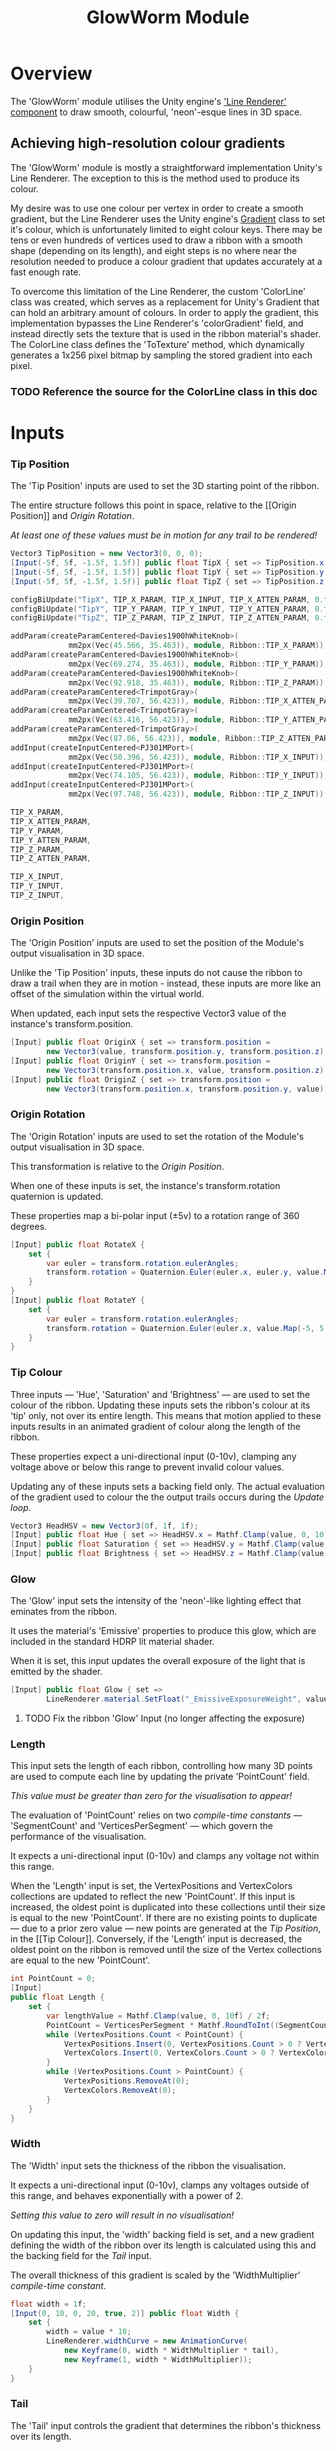 #+TITLE: GlowWorm Module

* Overview
The 'GlowWorm' module utilises the Unity engine's [[https://docs.unity3d.com/Manual/class-LineRenderer.html]['Line Renderer' component]] to
draw smooth, colourful, 'neon'-esque lines in 3D space.

** Achieving high-resolution colour gradients
The 'GlowWorm' module is mostly a straightforward implementation Unity's Line
Renderer. The exception to this is the method used to produce its colour.

My desire was to use one colour per vertex in order to create a smooth gradient,
but the Line Renderer uses the Unity engine's [[https://docs.unity3d.com/ScriptReference/Gradient.html][Gradient]] class to set it's colour,
which is unfortunately limited to eight colour keys. There may be tens or even
hundreds of vertices used to draw a ribbon with a smooth shape (depending on its
length), and eight steps is no where near the resolution needed to produce a
colour gradient that updates accurately at a fast enough rate.

To overcome this limitation of the Line Renderer, the custom 'ColorLine' class
was created, which serves as a replacement for Unity's Gradient that can hold an
arbitrary amount of colours. In order to apply the gradient, this implementation
bypasses the Line Renderer's 'colorGradient' field, and instead directly sets
the texture that is used in the ribbon material's shader. The ColorLine class
defines the 'ToTexture' method, which dynamically generates a 1x256 pixel
bitmap by sampling the stored gradient into each pixel.

*** TODO Reference the source for the ColorLine class in this doc

* Inputs
*** Tip Position
The 'Tip Position' inputs are used to set the 3D starting point of the ribbon.

The entire structure follows this point in space, relative to the [[Origin
Position]] and [[Origin Rotation]].

/At least one of these values must be in motion for any trail to be rendered!/

#+BEGIN_SRC csharp :noweb-ref inputs
Vector3 TipPosition = new Vector3(0, 0, 0);
[Input(-5f, 5f, -1.5f, 1.5f)] public float TipX { set => TipPosition.x = value; }
[Input(-5f, 5f, -1.5f, 1.5f)] public float TipY { set => TipPosition.y = value; }
[Input(-5f, 5f, -1.5f, 1.5f)] public float TipZ { set => TipPosition.z = value; }
#+END_SRC

#+BEGIN_SRC cpp :noweb-ref config-updates
configBiUpdate("TipX", TIP_X_PARAM, TIP_X_INPUT, TIP_X_ATTEN_PARAM, 0.f);
configBiUpdate("TipY", TIP_Y_PARAM, TIP_Y_INPUT, TIP_Y_ATTEN_PARAM, 0.f);
configBiUpdate("TipZ", TIP_Z_PARAM, TIP_Z_INPUT, TIP_Z_ATTEN_PARAM, 0.f);
#+END_SRC

#+BEGIN_SRC cpp :noweb-ref lay-out-widget
addParam(createParamCentered<Davies1900hWhiteKnob>(
             mm2px(Vec(45.566, 35.463)), module, Ribbon::TIP_X_PARAM));
addParam(createParamCentered<Davies1900hWhiteKnob>(
             mm2px(Vec(69.274, 35.463)), module, Ribbon::TIP_Y_PARAM));
addParam(createParamCentered<Davies1900hWhiteKnob>(
             mm2px(Vec(92.918, 35.463)), module, Ribbon::TIP_Z_PARAM));
addParam(createParamCentered<TrimpotGray>(
             mm2px(Vec(39.707, 56.423)), module, Ribbon::TIP_X_ATTEN_PARAM));
addParam(createParamCentered<TrimpotGray>(
             mm2px(Vec(63.416, 56.423)), module, Ribbon::TIP_Y_ATTEN_PARAM));
addParam(createParamCentered<TrimpotGray>(
             mm2px(Vec(87.06, 56.423)), module, Ribbon::TIP_Z_ATTEN_PARAM));
addInput(createInputCentered<PJ301MPort>(
             mm2px(Vec(50.396, 56.423)), module, Ribbon::TIP_X_INPUT));
addInput(createInputCentered<PJ301MPort>(
             mm2px(Vec(74.105, 56.423)), module, Ribbon::TIP_Y_INPUT));
addInput(createInputCentered<PJ301MPort>(
             mm2px(Vec(97.748, 56.423)), module, Ribbon::TIP_Z_INPUT));
#+END_SRC

#+BEGIN_SRC cpp :noweb-ref param-ids
TIP_X_PARAM,
TIP_X_ATTEN_PARAM,
TIP_Y_PARAM,
TIP_Y_ATTEN_PARAM,
TIP_Z_PARAM,
TIP_Z_ATTEN_PARAM,
#+END_SRC

#+BEGIN_SRC cpp :noweb-ref input-ids
TIP_X_INPUT,
TIP_Y_INPUT,
TIP_Z_INPUT,
#+END_SRC

*** Origin Position
The 'Origin Position' inputs are used to set the position of the Module's output
visualisation in 3D space.

Unlike the 'Tip Position' inputs, these inputs do not cause the ribbon to draw a
trail when they are in motion - instead, these inputs are more like an offset of
the simulation within the virtual world.

When updated, each input sets the respective Vector3 value of the instance's
transform.position.

#+BEGIN_SRC csharp :noweb-ref origin-position-inputs
[Input] public float OriginX { set => transform.position =
        new Vector3(value, transform.position.y, transform.position.z); }
[Input] public float OriginY { set => transform.position =
        new Vector3(transform.position.x, value, transform.position.z); }
[Input] public float OriginZ { set => transform.position =
        new Vector3(transform.position.x, transform.position.y, value); }
#+END_SRC

*** Origin Rotation
The 'Origin Rotation' inputs are used to set the rotation of the Module's output
visualisation in 3D space.

This transformation is relative to the [[Origin Position]].

When one of these inputs is set, the instance's transform.rotation quaternion is
updated.

These properties map a bi-polar input (±5v) to a rotation range of 360 degrees.

#+BEGIN_SRC csharp :noweb-ref origin-rotation-inputs
[Input] public float RotateX {
    set {
        var euler = transform.rotation.eulerAngles;
        transform.rotation = Quaternion.Euler(euler.x, euler.y, value.Map(-5, 5, -180, 180));
    }
}
[Input] public float RotateY {
    set {
        var euler = transform.rotation.eulerAngles;
        transform.rotation = Quaternion.Euler(euler.x, value.Map(-5, 5, -180, 180), euler.z);
    }
}
#+END_SRC

*** Tip Colour
Three inputs — 'Hue', 'Saturation' and 'Brightness' — are used to set the colour
of the ribbon. Updating these inputs sets the ribbon's colour at its 'tip' only,
not over its entire length. This means that motion applied to these inputs
results in an animated gradient of colour along the length of the ribbon.

These properties expect a uni-directional input (0-10v), clamping any voltage
above or below this range to prevent invalid colour values.

Updating any of these inputs sets a backing field only. The actual evaluation of
the gradient used to colour the the output trails occurs during the [[Evaluation][Update loop]].

#+BEGIN_SRC csharp :noweb-ref tip-colour-inputs
Vector3 HeadHSV = new Vector3(0f, 1f, 1f);
[Input] public float Hue { set => HeadHSV.x = Mathf.Clamp(value, 0, 10) / 10f; }
[Input] public float Saturation { set => HeadHSV.y = Mathf.Clamp(value, 0, 10) / 10f; }
[Input] public float Brightness { set => HeadHSV.z = Mathf.Clamp(value, 0, 10) / 10f; }
#+END_SRC

*** Glow
The 'Glow' input sets the intensity of the 'neon'-like lighting effect that
eminates from the ribbon.

It uses the material's 'Emissive' properties to produce this glow, which are
included in the standard HDRP lit material shader.

When it is set, this input updates the overall exposure of the light that is
emitted by the shader.

#+BEGIN_SRC csharp :noweb-ref glow-input
[Input] public float Glow { set =>
        LineRenderer.material.SetFloat("_EmissiveExposureWeight", value.Map(0, 10, 1, 0.85f)); }
#+END_SRC

**** TODO Fix the ribbon 'Glow' Input (no longer affecting the exposure)
*** Length
This input sets the length of each ribbon, controlling how many 3D points are
used to compute each line by updating the private 'PointCount' field.

/This value must be greater than zero for the visualisation to appear!/

The evaluation of 'PointCount' relies on two [[Constants][compile-time constants]] —
'SegmentCount' and 'VerticesPerSegment' — which govern the performance of the
visualisation.

It expects a uni-directional input (0-10v) and clamps any voltage not within
this range.

When the 'Length' input is set, the VertexPositions and VertexColors collections
are updated to reflect the new 'PointCount'. If this input is increased, the
oldest point is duplicated into these collections until their size is equal to
the new 'PointCount'. If there are no existing points to duplicate — due to a
prior zero value — new points are generated at the [[Tip Position]], in the [[Tip
Colour]]. Conversely, if the 'Length' input is decreased, the oldest point on the
ribbon is removed until the size of the Vertex collections are equal to the new
'PointCount'.

#+BEGIN_SRC csharp :noweb-ref length-input
int PointCount = 0;
[Input]
public float Length {
    set {
        var lengthValue = Mathf.Clamp(value, 0, 10f) / 2f;
        PointCount = VerticesPerSegment * Mathf.RoundToInt((SegmentCount + 1) * lengthValue);
        while (VertexPositions.Count < PointCount) {
            VertexPositions.Insert(0, VertexPositions.Count > 0 ? VertexPositions[0] : TipPosition);
            VertexColors.Insert(0, VertexColors.Count > 0 ? VertexColors[0] : HeadHSV.AsHSVColor());
        }
        while (VertexPositions.Count > PointCount) {
            VertexPositions.RemoveAt(0);
            VertexColors.RemoveAt(0);
        }
    }
}
#+END_SRC

*** Width
The 'Width' input sets the thickness of the ribbon the visualisation.

It expects a uni-directional input (0-10v), clamps any voltages outside of this
range, and behaves exponentially with a power of 2.

/Setting this value to zero will result in no visualisation!/

On updating this input, the 'width' backing field is set, and a new gradient
defining the width of the ribbon over its length is calculated using this
and the backing field for the [[Tail]] input.

The overall thickness of this gradient is scaled by the 'WidthMultiplier'
[[Constants][compile-time constant]].

#+BEGIN_SRC csharp :noweb-ref width-input
float width = 1f;
[Input(0, 10, 0, 20, true, 2)] public float Width {
    set {
        width = value * 10;
        LineRenderer.widthCurve = new AnimationCurve(
            new Keyframe(0, width * WidthMultiplier * tail),
            new Keyframe(1, width * WidthMultiplier));
    }
}
#+END_SRC

*** Tail
The 'Tail' input controls the gradient that determines the ribbon's thickness
over its length.

It expects a bi-directional input (±5v).

Setting the 'Tail' input to a positive value makes the ribbon's thickness
increase over its length, resulting in a tail fatter than the tip. Setting this
to a negative value makes the ribbon's thickness decrease over its length,
resulting in a tail that thins out.

Like the [[Width]] input, it recalculates the ribbon's width gradient when it is
updated, and relies on the 'WidthMultiplier' [[Constants][compile-time constant]].

#+BEGIN_SRC csharp :noweb-ref tail-input
float tail = 1f;
[Input] public float Tail {
    set {
        tail = 1 + (value / 5f);
        LineRenderer.widthCurve = new AnimationCurve(
            new Keyframe(0, width * WidthMultiplier * tail),
            new Keyframe(1, width * WidthMultiplier));
    }
}
#+END_SRC

*** Cap Type
Switch between square caps or rounded caps for the ribbon.

A positive voltage produces a rounded cap by increasing the end-cap vertex count
of the LineRenderer, and a negative voltage generates a flat end for the head of
the ribbon by not drawing any additional end-cap to the line.

The property setter checks if the input value is greater than zero, and if it is,
the cap vertex count is set to fifty — enough to create a polygon that passes as
'round' — and if the input value is zero or less, the number of cap vertices is
set to zero.

#+BEGIN_SRC csharp :noweb-ref cap-type-input
[Input] public float CapType { set => LineRenderer.numCapVertices = value > 0 ? 20 : 0; }
#+END_SRC

*** TODO Alignment
Setting this to a positive value aligns the ribbon to the camera at all times,
and a negative value aligns the face of the ribbon to the Z-index.

#+BEGIN_SRC csharp
[Input] public float
#+END_SRC

* Evaluation
#+BEGIN_SRC csharp :noweb-ref update-loop
public void Update() {
    if (PointCount == 0) return;

    /* TODO: This vertex advance, and therefore
       the entire simulation is bound to the framecount.
       - It should probably advance every (n) miliseconds.*/

    // Advance vertices
    for (var i = 0; i < PointCount - 1; i++) {
        VertexPositions[i] = VertexPositions[i + 1];
        VertexColors[i] = VertexColors[i + 1];
    }

    // Set tip position and color
    VertexPositions[PointCount - 1] = TipPosition;
    VertexColors[PointCount - 1] = HeadHSV.AsHSVColor();

    // Transfer positions to the LineRenderer
    LineRenderer.positionCount = PointCount;
    LineRenderer.SetPositions(VertexPositions.ToArray());

    // Transfer colors to the material's texture
    var colorTexture = VertexColors.ToTexture();
    LineRenderer.material.SetTexture("_BaseColorMap", colorTexture);
    LineRenderer.material.SetTexture("_EmissiveColorMap", colorTexture);
}
#+END_SRC

* Constants

The 'SegmentCount' and 'VerticesPerSegment' constants determine the resolution
of the ribbon visualisation, affecting the overall performance of the
simulation.
#+BEGIN_SRC csharp :noweb-ref constants
const int SegmentCount = 20;
const int VerticesPerSegment = 5;
#+END_SRC

The 'WidthMultiplier' constant scales the ribbon's overall thickness.
#+BEGIN_SRC csharp :noweb-ref constants
const float WidthMultiplier = 0.01f;
#+END_SRC

* Usings
#+BEGIN_SRC csharp :noweb-ref usings
using Eidetic.ColorExtensions;
using Eidetic.URack;
using System.Collections.Generic;
using System.Linq;
using System.Runtime.InteropServices;
using Unity.Mathematics;
using UnityEngine;
using UnityEngine.Rendering.HighDefinition;
#+END_SRC

* Complete Source
** Front-end
#+BEGIN_SRC cpp :noweb yes :main no
#include "UModule.hpp"

struct GlowWorm : URack::UModule {
    enum ParamIds {
        <<param-ids>>
        LENGTH_PARAM,
        TAIL_PARAM,
        WIDTH_PARAM,
        CAP_TYPE_PARAM,
        GLOW_PARAM,
        HUE_PARAM,
        SATURATION_PARAM,
        BRIGHTNESS_PARAM,
        ACTIVE_PARAM,
        HUE_ATTEN_PARAM,
        SATURATION_ATTEN_PARAM,
        BRIGHTNESS_ATTEN_PARAM,
        NUM_PARAMS
    };
    enum InputIds {
        <<input-ids>>
        LENGTH_INPUT,
        ORIGIN_X_INPUT,
        ORIGIN_Y_INPUT,
        ORIGIN_Z_INPUT,
        ROTATE_X_INPUT,
        ROTATE_Y_INPUT,
        WIDTH_INPUT,
        CAP_TYPE_INPUT,
        GLOW_INPUT,
        ACTIVE_INPUT,
        HUE_INPUT,
        SATURATION_INPUT,
        BRIGHTNESS_INPUT,
        NUM_INPUTS
    };
    enum OutputIds { NUM_OUTPUTS };
    enum LightIds { ACTIVE_LIGHT, NUM_LIGHTS };

    GlowWorm() {
        config(NUM_PARAMS, NUM_INPUTS, NUM_OUTPUTS, NUM_LIGHTS);
        <<config-updates>>
        configBiUpdate("OriginX", -1, ORIGIN_X_INPUT);
        configBiUpdate("OriginY", -1, ORIGIN_Y_INPUT);
        configBiUpdate("OriginZ", -1, ORIGIN_Z_INPUT);
        configBiUpdate("RotateX", -1, ROTATE_X_INPUT);
        configBiUpdate("RotateY", -1, ROTATE_Y_INPUT);
        configUpdate("Length", LENGTH_PARAM, LENGTH_INPUT);
        configBiUpdate("Tail", TAIL_PARAM);
        configUpdate("Width", WIDTH_PARAM, WIDTH_INPUT);
        configBiUpdate("CapType", CAP_TYPE_PARAM, CAP_TYPE_INPUT);
        configBiUpdate("Glow", GLOW_PARAM, GLOW_INPUT);
        configUpdate("Hue", HUE_PARAM, HUE_INPUT, HUE_ATTEN_PARAM, 0.f);
        configUpdate("Saturation", SATURATION_PARAM, SATURATION_INPUT,
                     SATURATION_ATTEN_PARAM, 0.f);
        configUpdate("Brightness", BRIGHTNESS_PARAM, BRIGHTNESS_INPUT,
                     BRIGHTNESS_ATTEN_PARAM, 0.f);
        configActivate(ACTIVE_PARAM, ACTIVE_LIGHT, ACTIVE_INPUT);
    }

    void update(const ProcessArgs &args) override {}
};

struct GlowWormWidget : URack::UModuleWidget {
    GlowWormWidget(GlowWorm *module) {
        setModule(module);
        setPanel(APP->window->loadSvg(
            asset::plugin(pluginInstance, "res/GlowWorm.svg")));

        <<lay-out-widget>>

        addChild(createWidget<ScrewBlack>(Vec(RACK_GRID_WIDTH, 0)));
        addChild(
            createWidget<ScrewBlack>(Vec(box.size.x - 2 * RACK_GRID_WIDTH, 0)));
        addChild(createWidget<ScrewBlack>(
            Vec(RACK_GRID_WIDTH, RACK_GRID_HEIGHT - RACK_GRID_WIDTH)));
        addChild(
            createWidget<ScrewBlack>(Vec(box.size.x - 2 * RACK_GRID_WIDTH,
                                         RACK_GRID_HEIGHT - RACK_GRID_WIDTH)));

        addParam(createParamCentered<Davies1900hSmallWhiteKnob>(
            mm2px(Vec(25.269, 36.201)), module, GlowWorm::LENGTH_PARAM));
        addParam(createParamCentered<Davies1900hSmallWhiteKnob>(
            mm2px(Vec(9.394, 51.003)), module, GlowWorm::TAIL_PARAM));
        addParam(createParamCentered<Davies1900hSmallWhiteKnob>(
            mm2px(Vec(25.269, 62.665)), module, GlowWorm::WIDTH_PARAM));
        addParam(createParamCentered<Davies1900hSmallWhiteKnob>(
            mm2px(Vec(119.489, 84.906)), module, GlowWorm::CAP_TYPE_PARAM));
        addParam(createParamCentered<Davies1900hSmallWhiteKnob>(
            mm2px(Vec(25.269, 87.832)), module, GlowWorm::GLOW_PARAM));
        addParam(createParamCentered<Davies1900hWhiteKnob>(
            mm2px(Vec(45.418, 91.655)), module, GlowWorm::HUE_PARAM));
        addParam(createParamCentered<Davies1900hWhiteKnob>(
            mm2px(Vec(69.062, 91.655)), module, GlowWorm::SATURATION_PARAM));
        addParam(createParamCentered<Davies1900hWhiteKnob>(
            mm2px(Vec(92.771, 91.655)), module, GlowWorm::BRIGHTNESS_PARAM));
        addParam(createParamCentered<LEDBezel>(mm2px(Vec(119.489, 108.759)),
                                               module, GlowWorm::ACTIVE_PARAM));
        addChild(createLightCentered<LEDBezelLight<RedLight>>(
            mm2px(Vec(119.489, 108.759)), module, GlowWorm::ACTIVE_LIGHT));
        addParam(createParamCentered<TrimpotGray>(
            mm2px(Vec(39.56, 112.615)), module, GlowWorm::HUE_ATTEN_PARAM));
        addParam(createParamCentered<TrimpotGray>(
            mm2px(Vec(63.204, 112.615)), module,
            Ribbon::SATURATION_ATTEN_PARAM));
        addParam(createParamCentered<TrimpotGray>(
            mm2px(Vec(86.912, 112.615)), module,
            Ribbon::BRIGHTNESS_ATTEN_PARAM));

        addInput(createInputCentered<PJ301MPort>(mm2px(Vec(12.855, 36.201)),
                                                 module, Ribbon::LENGTH_INPUT));
        addInput(createInputCentered<PJ301MPort>(
            mm2px(Vec(42.488, 66.797)), module, Ribbon::ORIGIN_X_INPUT));
        addInput(createInputCentered<PJ301MPort>(
            mm2px(Vec(55.457, 66.797)), module, Ribbon::ORIGIN_Y_INPUT));
        addInput(createInputCentered<PJ301MPort>(
            mm2px(Vec(68.425, 66.797)), module, Ribbon::ORIGIN_Z_INPUT));
        addInput(createInputCentered<PJ301MPort>(
            mm2px(Vec(81.393, 66.797)), module, Ribbon::ROTATE_X_INPUT));
        addInput(createInputCentered<PJ301MPort>(
            mm2px(Vec(94.361, 66.797)), module, Ribbon::ROTATE_Y_INPUT));
        addInput(createInputCentered<PJ301MPort>(mm2px(Vec(12.855, 70.175)),
                                                 module, Ribbon::WIDTH_INPUT));
        addInput(createInputCentered<PJ301MPort>(
            mm2px(Vec(131.041, 84.906)), module, Ribbon::CAP_TYPE_INPUT));
        addInput(createInputCentered<PJ301MPort>(mm2px(Vec(12.855, 87.832)),
                                                 module, Ribbon::GLOW_INPUT));
        addInput(createInputCentered<PJ301MPort>(mm2px(Vec(131.041, 108.759)),
                                                 module, Ribbon::ACTIVE_INPUT));
        addInput(createInputCentered<PJ301MPort>(mm2px(Vec(50.248, 112.615)),
                                                 module, Ribbon::HUE_INPUT));
        addInput(createInputCentered<PJ301MPort>(
            mm2px(Vec(73.892, 112.615)), module, Ribbon::SATURATION_INPUT));
        addInput(createInputCentered<PJ301MPort>(
            mm2px(Vec(97.601, 112.615)), module, Ribbon::BRIGHTNESS_INPUT));
    }
};

Model *modelRibbon = createModel<Ribbon, RibbonWidget>("Ribbon");
#+END_SRC

** Back-end

#+BEGIN_SRC csharp :noweb yes :tangle Ribbon.cs
<<usings>>

public class Ribbon : UModule {

    <<constants>>

    LineRenderer lineRenderer;
    LineRenderer LineRenderer => lineRenderer ?? (lineRenderer = GetComponentsInChildren<LineRenderer>().First());
    List<Vector3> VertexPositions = new List<Vector3>();
    ColorLine VertexColors = new ColorLine();

    <<tip-position-inputs>>

    <<origin-position-inputs>>

    <<origin-rotation-inputs>>

    <<tip-colour-inputs>>

    <<glow-input>>

    <<length-input>>

    <<width-input>>

    <<tail-input>>

    <<cap-type-input>>

    <<update-loop>>
}
#+END_SRC

** View source on Github
#+BEGIN_SRC sh :exports results :var filename=(buffer-file-name)
srcfilename=$(echo $(orgfile=${filename:42} && echo ${orgfile::-4}".cs"))
echo "https://github.com/eidetic-av/URack-Unity/blob/master/"$srcfilename
#+END_SRC

#+RESULTS:
: https://github.com/eidetic-av/URack-Unity/blob/master/Runtime/Modules/Ribbon/Ribbon.cs
